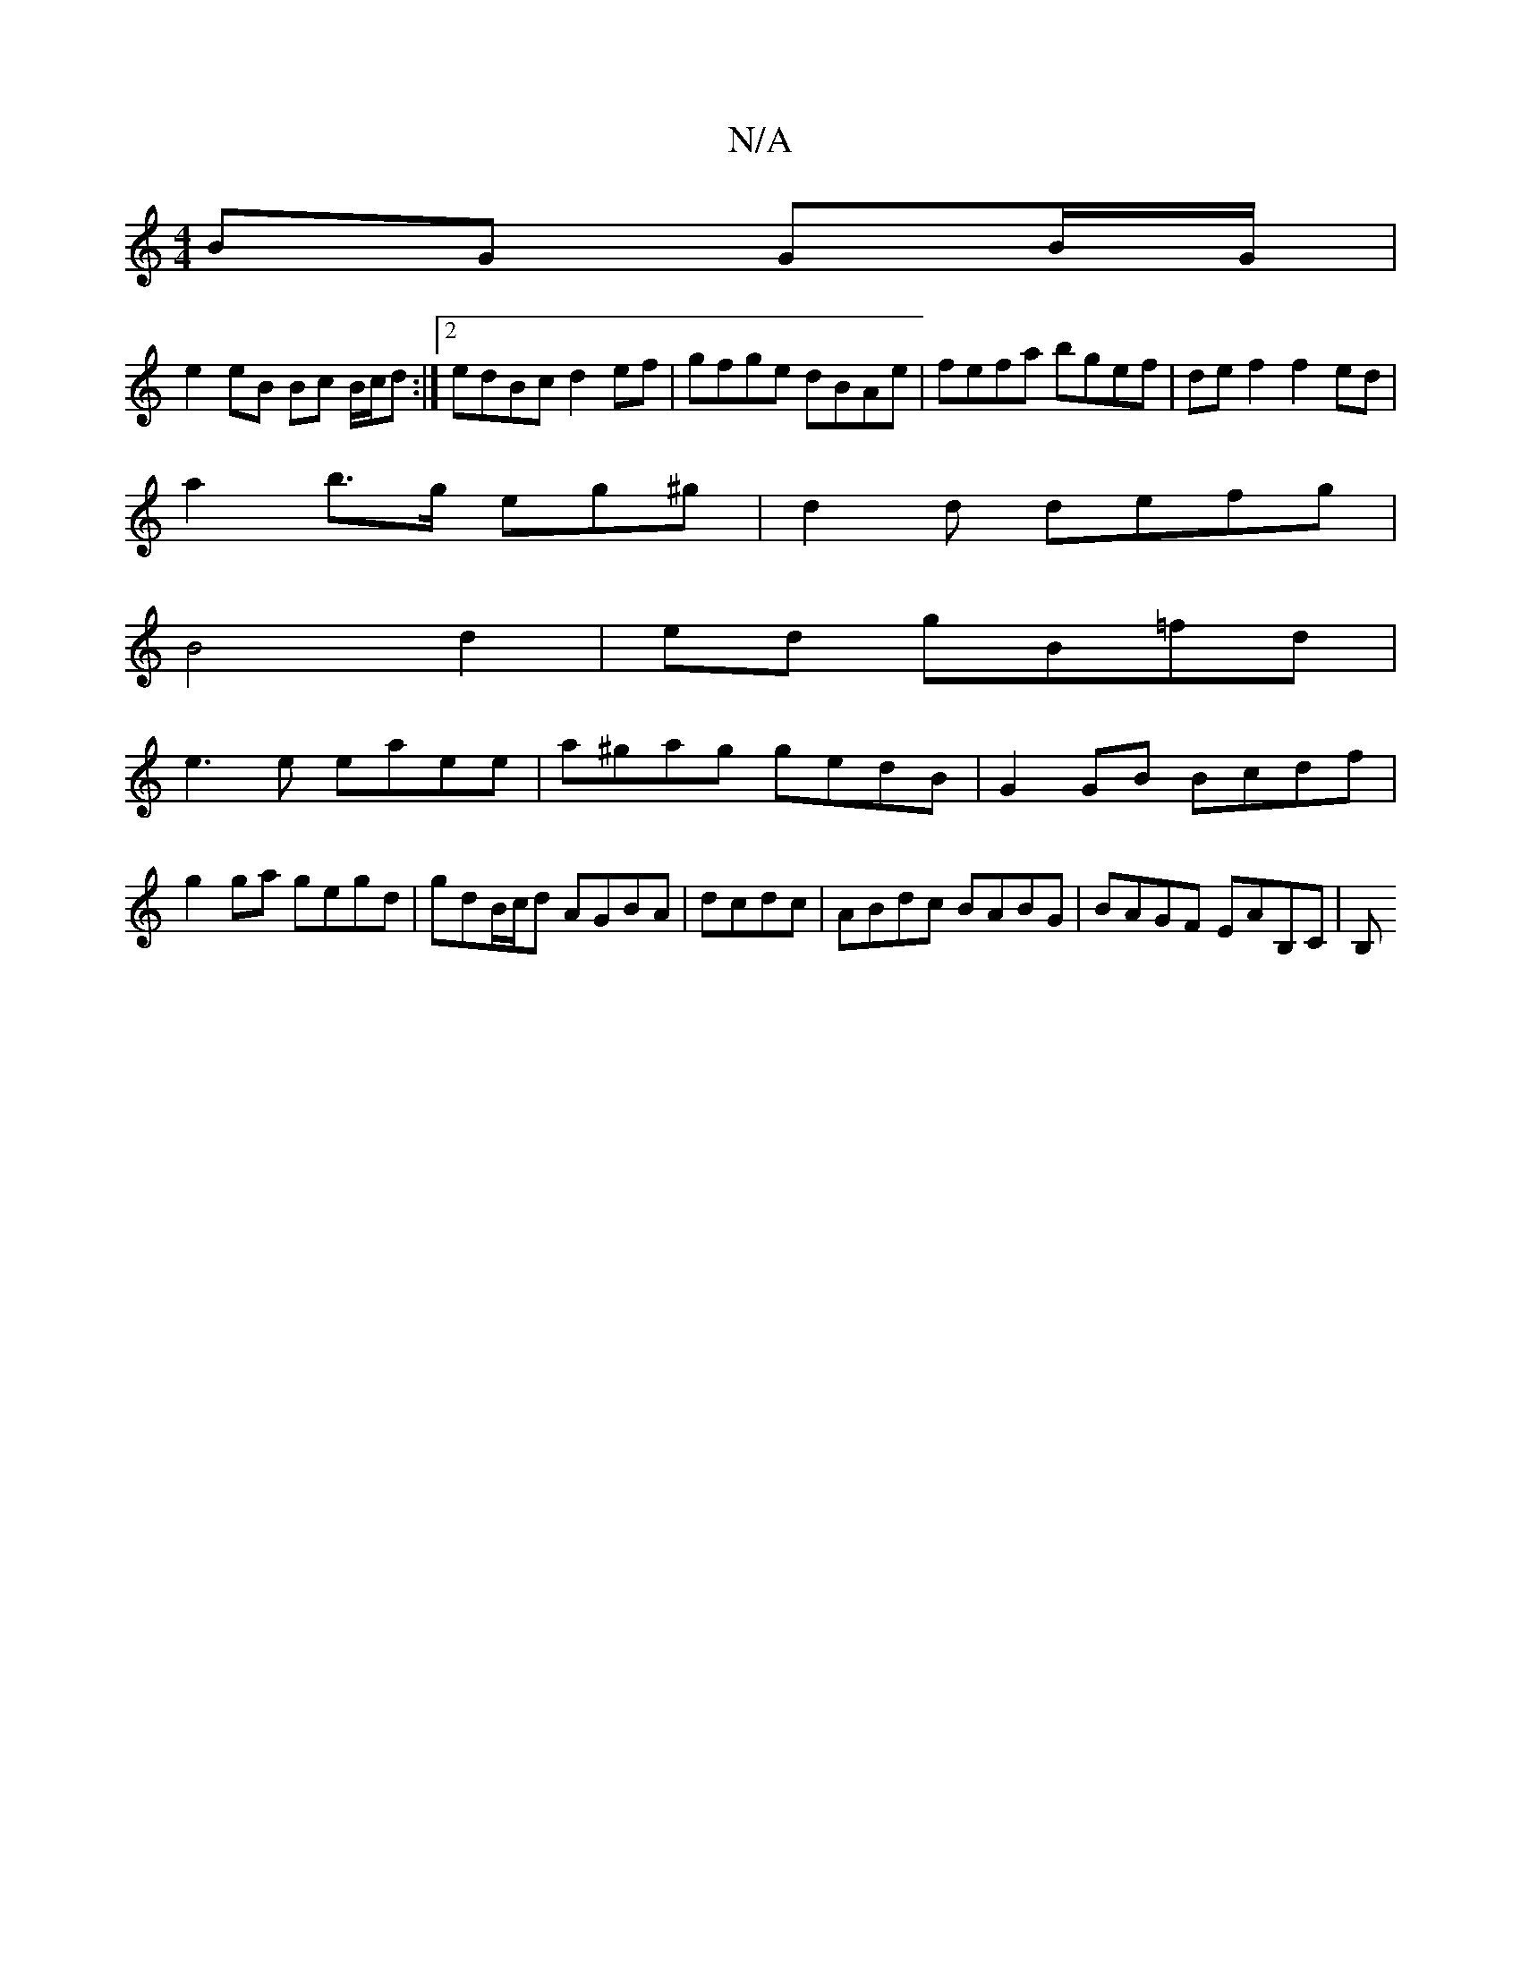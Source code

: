 X:1
T:N/A
M:4/4
R:N/A
K:Cmajor
BG GB/G/|
e2 eB Bc B/c/d:|2 edBc d2ef|gfge dBAe|fefa bgef|de f2 f2ed|
a2b>g eg^g|d2 d defg|
B4 d2|ed gB=fd|
e3e eaee|a^gag gedB | G2 GB Bcdf | g2 ga gegd | gdB/c/d AGBA | dcdc|ABdc BABG|BAGF EAB,C| B,